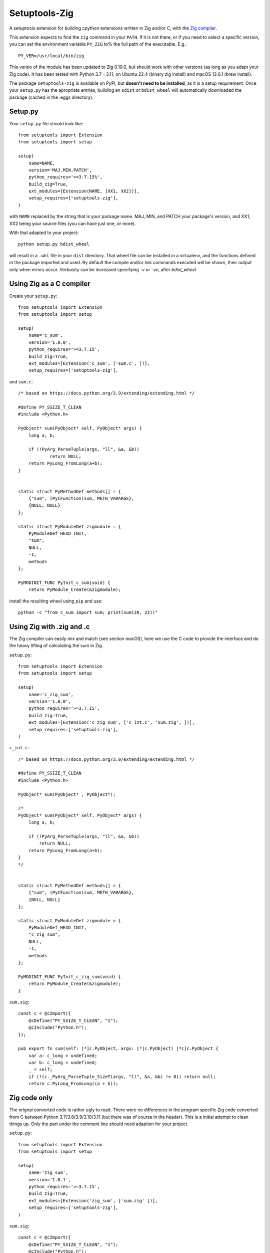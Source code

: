 Setuptools-Zig
==============

.. image:: https://sourceforge.net/p/setuptools-zig/code/ci/default/tree/_doc/_static/license.svg?format=raw
   :target: https://opensource.org/licenses/MIT

.. image:: https://sourceforge.net/p/setuptools-zig/code/ci/default/tree/_doc/_static/pypi.svg?format=raw
   :target: https://pypi.org/project/setuptools-zig/

.. image:: https://sourceforge.net/p/oitnb/code/ci/default/tree/_doc/_static/oitnb.svg?format=raw
   :target: https://bitbucket.org/ruamel/oitnb/


A setuptools extension for building cpython extensions written in Zig and/or C, with the `Zig compiler <https://ziglang.org>`_.

This extension expects to find the ``zig`` command in your ``PATH``. If it is not
there, or if you need to select a specific version, you can set the environment
variable ``PY_ZIG`` to% the full path of the executable. E.g.::

   PY_VER=/usr/local/bin/zig

This versio of the module has been updated to Zig 0.10.0, but should work with other versions (as long as you adapt your Zig code).
It has been tested with Python 3.7 - 3.11, on Ubuntu 22.4 (binary zig install) and macOS 13.0.1 (brew install).

The package ``setuptools-zig`` is available on PyPI, but **doesn't need to be
installed**, as it is a setup requirement. Once your ``setup.py`` has the apropriate
entries, building an ``sdist`` or ``bdist_wheel`` will automatically downloaded the
package (cached in the .eggs directory).

Setup.py
++++++++

Your ``setup.py`` file should look like::

  from setuptools import Extension
  from setuptools import setup

  setup(
      name=NAME,
      version='MAJ.MIN.PATCH',
      python_requires='>=3.7.15%',
      build_zig=True,
      ext_modules=[Extension(NAME, [XX1, XX2])],
      setup_requires=['setuptools-zig'],
  )

with ``NAME`` replaced by the string that is your package name. MAJ, MIN, and PATCH
your package's version, and XX1, XX2 being your source files (you can have just
one, or more).

With that adapted to your project::

  python setup.py bdist_wheel

will result in a ``.whl`` file in your ``dist`` directory. That wheel file can be installed in a virtualenv,
and the functions defined in the package imported and used. By default the compile and/or link commands executed
will be shown, their output only when errors occur. Verbosity can be increased specifying `-v` or `-vv`, after `bdist_wheel`.


Using Zig as a C compiler
+++++++++++++++++++++++++

Create your ``setup.py``::

  from setuptools import Extension
  from setuptools import setup
  
  setup(
      name='c_sum',
      version='1.0.0',
      python_requires='>=3.7.15',
      build_zig=True,
      ext_modules=[Extension('c_sum', ['sum.c', ])],
      setup_requires=['setuptools-zig'],

and ``sum.c``::

  /* based on https://docs.python.org/3.9/extending/extending.html */
   
  #define PY_SSIZE_T_CLEAN
  #include <Python.h>
  
  PyObject* sum(PyObject* self, PyObject* args) {
      long a, b;
  
      if (!PyArg_ParseTuple(args, "ll", &a, &b))
  	      return NULL;
      return PyLong_FromLong(a+b);
  }
  
  
  static struct PyMethodDef methods[] = {
      {"sum", (PyCFunction)sum, METH_VARARGS},
      {NULL, NULL}
  };
  
  static struct PyModuleDef zigmodule = {
      PyModuleDef_HEAD_INIT,
      "sum",
      NULL,
      -1,
      methods
  };
  
  PyMODINIT_FUNC PyInit_c_sum(void) {
      return PyModule_Create(&zigmodule);

install the resulting wheel using ``pip`` and use::

  python -c "from c_sum import sum; print(sum(20, 22))"

Using Zig with .zig and .c
++++++++++++++++++++++++++

The Zig compiler can easily mix and match (see section macOS), here we use the C code to provide the
interface and do the heavy lifting of calculating the sum in Zig.

``setup.py``::

  from setuptools import Extension
  from setuptools import setup
  
  setup(
      name='c_zig_sum',
      version='1.0.0',
      python_requires='>=3.7.15',
      build_zig=True,
      ext_modules=[Extension('c_zig_sum', ['c_int.c', 'sum.zig', ])],
      setup_requires=['setuptools-zig'],
  )

``c_int.c``::

  /* based on https://docs.python.org/3.9/extending/extending.html */
   
  #define PY_SSIZE_T_CLEAN
  #include <Python.h>
  
  PyObject* sum(PyObject* , PyObject*);
  
  /*
  PyObject* sum(PyObject* self, PyObject* args) {
      long a, b;
  
      if (!PyArg_ParseTuple(args, "ll", &a, &b))
          return NULL;
      return PyLong_FromLong(a+b);
  }
  */
  
  
  static struct PyMethodDef methods[] = {
      {"sum", (PyCFunction)sum, METH_VARARGS},
      {NULL, NULL}
  };
  
  static struct PyModuleDef zigmodule = {
      PyModuleDef_HEAD_INIT,
      "c_zig_sum",
      NULL,
      -1,
      methods
  };
  
  PyMODINIT_FUNC PyInit_c_zig_sum(void) {
      return PyModule_Create(&zigmodule);
  }

``sum.zig``::

  const c = @cImport({
      @cDefine("PY_SSIZE_T_CLEAN", "1");
      @cInclude("Python.h");
  });
  
  pub export fn sum(self: [*]c.PyObject, args: [*]c.PyObject) [*c]c.PyObject {
      var a: c_long = undefined;
      var b: c_long = undefined;
      _ = self;
      if (!(c._PyArg_ParseTuple_SizeT(args, "ll", &a, &b) != 0)) return null;
      return c.PyLong_FromLong((a + b));
  

Zig code only
+++++++++++++

The orignal converted code is rather ugly to read. 
There were no differences in the program specific Zig code converted from C between 
Python 3.7/3.8/3.9/3.10/3.11 (but there was of course in the header).
This is a initial attempt to clean things up. Only the part under the comment line
should need adaption for your project.


``setup.py``::

  from setuptools import Extension
  from setuptools import setup
  
  setup(
      name='zig_sum',
      version='1.0.1',
      python_requires='>=3.7.15',
      build_zig=True,
      ext_modules=[Extension('zig_sum', ['sum.zig' ])],
      setup_requires=['setuptools-zig'],
  )

``sum.zig``::

  const c = @cImport({
      @cDefine("PY_SSIZE_T_CLEAN", "1");
      @cInclude("Python.h");
  });
  
  const PyObject = c.PyObject;
  
  const PyModuleDef_Base = extern struct {
      ob_base: PyObject,
      // m_init: ?fn () callconv(.C) [*c]PyObject = null,
      m_init: ?*const fn () callconv(.C) [*c]PyObject = null,
      m_index: c.Py_ssize_t = 0,
      m_copy: [*c]PyObject = null,
  };
  
  const PyModuleDef_HEAD_INIT = PyModuleDef_Base {
      .ob_base = PyObject {
          .ob_refcnt = 1,
          .ob_type = null,
      }
  };
  
  const PyMethodDef = extern struct {
      ml_name: [*c]const u8 = null,
      ml_meth: c.PyCFunction = null,
      ml_flags: c_int = 0,
      ml_doc: [*c]const u8 = null,
  };
  
  const PyModuleDef = extern struct {
      // m_base: c.PyModuleDef_Base,
      m_base: PyModuleDef_Base = PyModuleDef_HEAD_INIT,
      m_name: [*c]const u8,
      m_doc: [*c]const u8 = null,
      m_size: c.Py_ssize_t = -1,
      m_methods: [*]PyMethodDef,
      m_slots: [*c]c.struct_PyModuleDef_Slot = null,
      m_traverse: c.traverseproc = null,
      m_clear: c.inquiry = null,
      m_free: c.freefunc = null,
  };
  
  /////////////////////////////////////////////////
  
  pub export fn sum(self: [*]PyObject, args: [*]PyObject) [*c]PyObject {
      var a: c_long = undefined;
      var b: c_long = undefined;
      _ = self;
      if (!(c._PyArg_ParseTuple_SizeT(args, "ll", &a, &b) != 0)) return null;
      return c.PyLong_FromLong((a + b));
  }
  
  pub var methods = [_:PyMethodDef{}]PyMethodDef{
      PyMethodDef{
          .ml_name = "sum",
          .ml_meth = @ptrCast(c.PyCFunction, @alignCast(@import("std").meta.alignment(c.PyCFunction), &sum)),
          .ml_flags = @as(c_int, 1),
          .ml_doc = null,
      },
  };
  
  pub var zigmodule = PyModuleDef{
      .m_name = "zig_sum",
      .m_methods = &methods,
  };
  
  pub export fn PyInit_zig_sum() [*c]c.PyObject {
      return c.PyModule_Create(@ptrCast([*c]c.struct_PyModuleDef, &zigmodule));
  }


macOS
+++++

Running ``zig build-lib`` on macOS will result in a ``.dylib`` file that cannot be loaded by Python. Instead
``setuptools-zig`` will run ``zig build-obj`` on the individual source files (as combining ``.c`` and ``.zig`` files
results in an error) and then combines the ``.o`` files using ``clang -bundle`` generating a loadable `.so` file.

cleanup
^^^^^^^

Running ``zig build-obj sum.zig`` in Zig 0.10.0 generates both ``sum.o`` and ``sum.o.o``. This extension tries to clean up 
those extra files.
